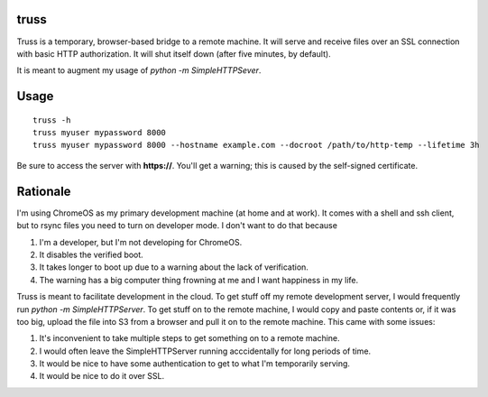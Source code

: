 truss
=====

Truss is a temporary, browser-based bridge to a remote machine. It will serve
and receive files over an SSL connection with basic HTTP authorization. It will
shut itself down (after five minutes, by default).

It is meant to augment my usage of `python -m SimpleHTTPSever`.


Usage
=====

::

    truss -h
    truss myuser mypassword 8000
    truss myuser mypassword 8000 --hostname example.com --docroot /path/to/http-temp --lifetime 3h

Be sure to access the server with **https://**. You'll get a warning; this is
caused by the self-signed certificate.


Rationale
=========

I'm using ChromeOS as my primary development machine (at home and at work). It
comes with a shell and ssh client, but to rsync files you need to turn on
developer mode. I don't want to do that because

#. I'm a developer, but I'm not developing for ChromeOS.
#. It disables the verified boot.
#. It takes longer to boot up due to a warning about the lack of verification.
#. The warning has a big computer thing frowning at me and I want happiness in
   my life.

Truss is meant to facilitate development in the cloud. To get stuff off my
remote development server, I would frequently run `python -m SimpleHTTPServer`.
To get stuff on to the remote machine, I would copy and paste contents or, if
it was too big, upload the file into S3 from a browser and pull it on to the
remote machine. This came with some issues:

#. It's inconvenient to take multiple steps to get something on to a remote
   machine.
#. I would often leave the SimpleHTTPServer running acccidentally for long
   periods of time.
#. It would be nice to have some authentication to get to what I'm temporarily
   serving.
#. It would be nice to do it over SSL.
